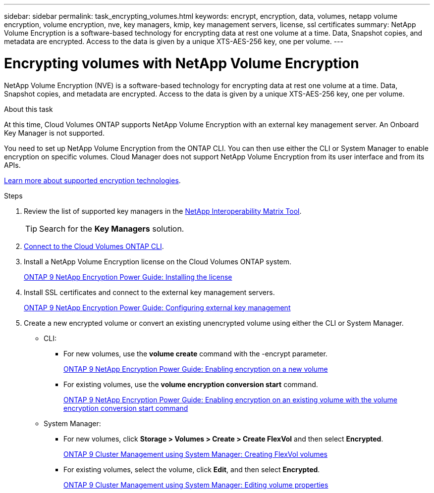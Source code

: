 ---
sidebar: sidebar
permalink: task_encrypting_volumes.html
keywords: encrypt, encryption, data, volumes, netapp volume encryption, volume encryption, nve, key managers, kmip, key management servers, license, ssl certificates
summary: NetApp Volume Encryption is a software-based technology for encrypting data at rest one volume at a time. Data, Snapshot copies, and metadata are encrypted. Access to the data is given by a unique XTS-AES-256 key, one per volume.
---

= Encrypting volumes with NetApp Volume Encryption
:toc: macro
:hardbreaks:
:nofooter:
:icons: font
:linkattrs:
:imagesdir: ./media/

[.lead]
NetApp Volume Encryption (NVE) is a software-based technology for encrypting data at rest one volume at a time. Data, Snapshot copies, and metadata are encrypted. Access to the data is given by a unique XTS-AES-256 key, one per volume.

.About this task

At this time, Cloud Volumes ONTAP supports NetApp Volume Encryption with an external key management server. An Onboard Key Manager is not supported.

You need to set up NetApp Volume Encryption from the ONTAP CLI. You can then use either the CLI or System Manager to enable encryption on specific volumes. Cloud Manager does not support NetApp Volume Encryption from its user interface and from its APIs.

link:concept_security.html[Learn more about supported encryption technologies].

.Steps

. Review the list of supported key managers in the http://mysupport.netapp.com/matrix[NetApp Interoperability Matrix Tool^].
+
TIP: Search for the *Key Managers* solution.

. link:task_connecting_to_otc.html[Connect to the Cloud Volumes ONTAP CLI^].

. Install a NetApp Volume Encryption license on the Cloud Volumes ONTAP system.
+
http://docs.netapp.com/ontap-9/topic/com.netapp.doc.pow-nve/GUID-F5F371C0-7713-4A16-B5BF-A3514A97960D.html[ONTAP 9 NetApp Encryption Power Guide: Installing the license^]

. Install SSL certificates and connect to the external key management servers.
+
http://docs.netapp.com/ontap-9/topic/com.netapp.doc.pow-nve/GUID-DD718B42-038D-4009-84FF-20BBD6530BC2.html[ONTAP 9 NetApp Encryption Power Guide: Configuring external key management^]

. Create a new encrypted volume or convert an existing unencrypted volume using either the CLI or System Manager.
+
* CLI:
** For new volumes, use the *volume create* command with the -encrypt parameter.
+
http://docs.netapp.com/ontap-9/topic/com.netapp.doc.pow-nve/GUID-A5D3FDEF-CA10-4A54-9E17-DB9E9954082E.html[ONTAP 9 NetApp Encryption Power Guide: Enabling encryption on a new volume^]
** For existing volumes, use the *volume encryption conversion start* command.
+
http://docs.netapp.com/ontap-9/topic/com.netapp.doc.pow-nve/GUID-1468CE48-A0D9-4D45-BF78-A11C26724051.html[ONTAP 9 NetApp Encryption Power Guide: Enabling encryption on an existing volume with the volume encryption conversion start command^]
* System Manager:
** For new volumes, click *Storage > Volumes > Create > Create FlexVol* and then select *Encrypted*.
+
http://docs.netapp.com/ontap-9/topic/com.netapp.doc.onc-sm-help-950/GUID-3FA865E2-AE14-40A9-BF76-A2D7EB44D387.html[ONTAP 9 Cluster Management using System Manager: Creating FlexVol volumes^]
** For existing volumes, select the volume, click *Edit*, and then select *Encrypted*.
+
http://docs.netapp.com/ontap-9/topic/com.netapp.doc.onc-sm-help-950/GUID-906E88E4-8CE9-465F-8AC7-0C089080B2C5.html[ONTAP 9 Cluster Management using System Manager: Editing volume properties^]

